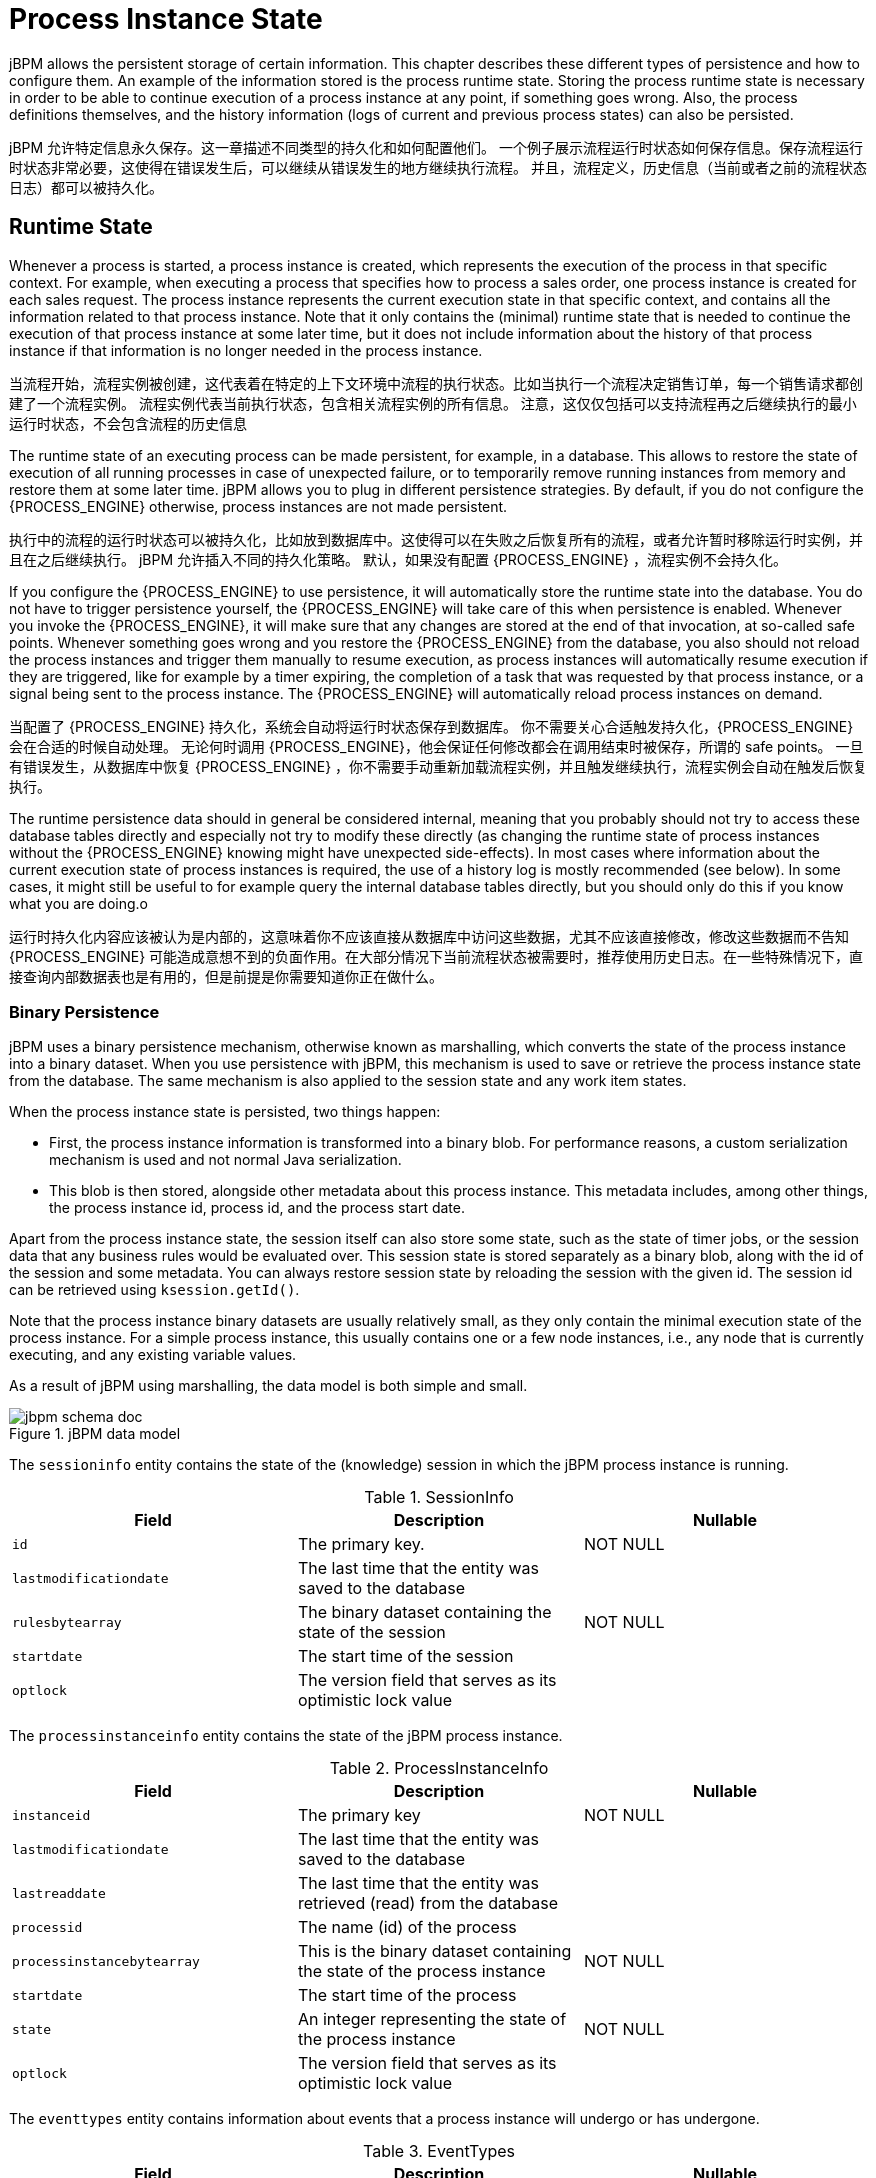 = Process Instance State


jBPM allows the persistent storage of certain information.
This chapter describes these different types of persistence and how to configure them.
An example of the information stored is the process runtime state.
Storing the process runtime state is necessary in order to be able to continue execution of a process instance at any point, if something goes wrong.
Also, the process definitions themselves, and the history information (logs of current and previous process states) can also be persisted.

jBPM 允许特定信息永久保存。这一章描述不同类型的持久化和如何配置他们。 一个例子展示流程运行时状态如何保存信息。保存流程运行时状态非常必要，这使得在错误发生后，可以继续从错误发生的地方继续执行流程。
并且，流程定义，历史信息（当前或者之前的流程状态日志）都可以被持久化。

== Runtime State


Whenever a process is started, a process instance is created, which represents the execution of the process in that specific context.
For example, when executing a process that specifies how to process a sales order, one process instance is created for each sales request.
The process instance represents the current execution state in that specific context, and contains all the information related to that process instance.
Note that it only contains the (minimal) runtime state that is needed to continue the execution of that process instance at some later time, but it does not include information about the history of that process instance if that information is no longer needed in the process instance.

当流程开始，流程实例被创建，这代表着在特定的上下文环境中流程的执行状态。比如当执行一个流程决定销售订单，每一个销售请求都创建了一个流程实例。
流程实例代表当前执行状态，包含相关流程实例的所有信息。
注意，这仅仅包括可以支持流程再之后继续执行的最小运行时状态，不会包含流程的历史信息

The runtime state of an executing process can be made persistent, for example, in a database.
This allows to restore the state of execution of all running processes in case of unexpected failure, or to temporarily remove running instances from memory and restore them at some later time.
jBPM allows you to plug in different persistence strategies.
By default, if you do not configure the {PROCESS_ENGINE} otherwise, process instances are not made persistent.

执行中的流程的运行时状态可以被持久化，比如放到数据库中。这使得可以在失败之后恢复所有的流程，或者允许暂时移除运行时实例，并且在之后继续执行。
jBPM 允许插入不同的持久化策略。
默认，如果没有配置 {PROCESS_ENGINE} ，流程实例不会持久化。

If you configure the {PROCESS_ENGINE} to use persistence, it will automatically store the runtime state into the database.
You do not have to trigger persistence yourself, the {PROCESS_ENGINE} will take care of this when persistence is enabled.
Whenever you invoke the {PROCESS_ENGINE}, it will make sure that any changes are stored at the end of that invocation, at so-called safe points.
Whenever something goes wrong and you restore the {PROCESS_ENGINE} from the database, you also should not reload the process instances and trigger them manually to resume execution, as process instances will automatically resume execution if they are triggered, like for example by a timer expiring, the completion of a task that was  requested by that process instance, or a signal being sent to the process instance.
The {PROCESS_ENGINE} will automatically reload process instances on demand.

当配置了 {PROCESS_ENGINE} 持久化，系统会自动将运行时状态保存到数据库。
你不需要关心合适触发持久化，{PROCESS_ENGINE} 会在合适的时候自动处理。
无论何时调用 {PROCESS_ENGINE}，他会保证任何修改都会在调用结束时被保存，所谓的 safe points。
一旦有错误发生，从数据库中恢复 {PROCESS_ENGINE} ，你不需要手动重新加载流程实例，并且触发继续执行，流程实例会自动在触发后恢复执行。

The runtime persistence data should in general be considered internal, meaning that you probably should not try to access these database tables directly and especially not try to modify these directly (as changing the runtime state of process instances without the {PROCESS_ENGINE} knowing might have unexpected side-effects).  In most cases where information about the current execution state of process instances is required, the use of a history log is mostly recommended (see below).  In some cases, it might still be useful to for example query the internal database tables directly, but you should only do this if you know what you are doing.o

运行时持久化内容应该被认为是内部的，这意味着你不应该直接从数据库中访问这些数据，尤其不应该直接修改，修改这些数据而不告知 {PROCESS_ENGINE} 可能造成意想不到的负面作用。在大部分情况下当前流程状态被需要时，推荐使用历史日志。在一些特殊情况下，直接查询内部数据表也是有用的，但是前提是你需要知道你正在做什么。

=== Binary Persistence


jBPM uses a binary persistence mechanism, otherwise known as marshalling, which converts the state of the process instance into a binary dataset.
When you use persistence with jBPM, this  mechanism is used to save or retrieve the process instance state  from the database.
The same mechanism is also applied to the  session state and any work item states.

When the process instance state is persisted, two things happen:

* First, the process instance information is transformed  into a binary blob. For performance reasons, a custom serialization  mechanism is used and not normal Java serialization.
* This blob is then stored, alongside other metadata about  this process instance. This metadata includes, among other things,  the process instance id, process id, and the process start date.

Apart from the process instance state, the session itself can  also store some state, such as the state of timer jobs, or the session  data that any business rules would be evaluated over.
This session state is stored separately as a binary blob, along with  the id of the session and some metadata.
You can always restore session  state by reloading the session with the given id.
The session id can  be retrieved using ``ksession.getId()``.

Note that the process instance binary datasets are usually  relatively small, as they only contain the minimal execution state  of the process instance.
For a simple process instance, this usually  contains one or a few node instances, i.e., any node that is currently  executing, and any existing variable values.

As a result of jBPM using marshalling, the data model is both  simple and small.

.jBPM data model
image::Persistence/jbpm_schema_doc.png[]

The `sessioninfo` entity contains the state of the  (knowledge) session in which the jBPM process instance is running.

.SessionInfo
[cols="1,1,1", options="header"]
|===
| Field
| Description
| Nullable

|``id``
|The primary key.
|NOT NULL

|``lastmodificationdate``
|The last time that the entity was saved to the database
|

|``rulesbytearray``
|The binary dataset containing the state of the session
|NOT NULL

|``startdate``
|The start time of the session
|

|``optlock``
|The version field that serves as its optimistic lock value
|
|===


The `processinstanceinfo` entity contains the state  of the jBPM process instance.

.ProcessInstanceInfo
[cols="1,1,1", options="header"]
|===
| Field
| Description
| Nullable

|``instanceid``
|The primary key
|NOT NULL

|``lastmodificationdate``
|The last time that the entity was saved to the database
|

|``lastreaddate``
|The last time that the entity was retrieved (read) from the database
|

|``processid``
|The name (id) of the process
|

|``processinstancebytearray``
|This is the binary dataset containing the state of the process instance
|NOT NULL

|``startdate``
|The start time of the process
|

|``state``
|An integer representing the state of the process instance
|NOT NULL

|``optlock``
|The version field that serves as its optimistic lock value
|
|===


The `eventtypes` entity contains information about events that a process instance will undergo or has undergone.

.EventTypes
[cols="1,1,1", options="header"]
|===
| Field
| Description
| Nullable

|``instanceid``
|This references the `processinstanceinfo` primary key and there is a foreign key constraint on
 this column.
|NOT NULL

|``eventTypes``
|A text field related to an event that the process has undergone.
|
|===


The `workiteminfo` entity contains the state of a work item.

.WorkItemInfo
[cols="1,1,1", options="header"]
|===
| Field
| Description
| Nullable

|``workitemid``
|The primary key
|NOT NULL

|``creationDate``
|The creation date of the work item
|

|``name``
|The name of the work item
|

|``processinstanceid``
|The (primary key) id of the process: there is no foreign key constraint on this field.
|NOT NULL

|``state``
|An integer representing the state of the work item
|NOT NULL

|``optlock``
|The version field that serves as its optimistic lock value
|

|``workitembytearay``
|This is the binary dataset containing the state of the work item
|NOT NULL
|===


The `CorrelationKeyInfo` entity contains information about correlation keys assigned to given process instance - loose relationship as this table is considered optional used only when correlation capabilities are required.

.CorrelationKeyInfo
[cols="1,1,1", options="header"]
|===
| Field
| Description
| Nullable

|``keyid``
|The primary key
|NOT NULL

|``name``
|assigned name of the correlation key
|

|``processinstanceid``
|The id of the process instance which is assigned to this correlation key
|NOT NULL

|``optlock``
|The version field that serves as its optimistic lock value
|
|===


The `CorrelationPropertyInfo` entity contains information about correlation properties for given correlation key that is assigned to given process instance.

.CorrelationPropertyInfo
[cols="1,1,1", options="header"]
|===
| Field
| Description
| Nullable

|``propertyid``
|The primary key
|NOT NULL

|``name``
|The name of the property
|

|``value``
|The value of the property
|NOT NULL

|``optlock``
|The version field that serves as its optimistic lock value
|

|``correlationKey-keyid``
|Foregin key to map to correlation key
|NOT NULL
|===


The `ContextMappingInfo` entity contains information about contextual information mapped to ksession.
This is an internal part of RuntimeManager and can be considered optional when RuntimeManager is not used.

.ContextMappingInfo
[cols="1,1,1", options="header"]
|===
| Field
| Description
| Nullable

|``mappingid``
|The primary key
|NOT NULL

|``context_id``
|Identifier of the context
|NOT NULL

|``ksession_id``
|Identifier of the ksession mapped to this context
|NOT NULL

|``optlock``
|The version field that serves as its optimistic lock value
|
|===

=== Safe Points

The state of a process instance is stored at so-called "safe points" during the execution of the {PROCESS_ENGINE}.
Whenever a process instance is executing (for example when it started or continuing from a previous wait state, the {PROCESS_ENGINE} executes the process instance until no more actions can be performed (meaning that the process instance either has completed (or was aborted), or that it has reached a wait state in all of its parallel paths). At that point, the {PROCESS_ENGINE} has reached the next safe state, and the state of the process instance (and all other process instances that might have been affected) is stored persistently.
